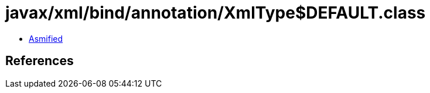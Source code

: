 = javax/xml/bind/annotation/XmlType$DEFAULT.class

 - link:XmlType$DEFAULT-asmified.java[Asmified]

== References

